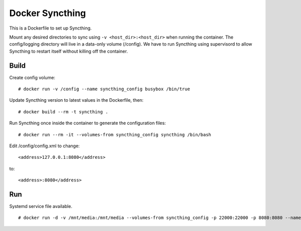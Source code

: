 Docker Syncthing
================

This is a Dockerfile to set up Syncthing.

Mount any desired directories to sync using ``-v <host_dir>:<host_dir>`` when running the container. The config/logging directory will live in a data-only volume (/config). We have to run Syncthing using supervisord to allow Syncthing to restart itself without killing off the container.

Build
-----

Create config volume::

    # docker run -v /config --name syncthing_config busybox /bin/true

Update Syncthing version to latest values in the Dockerfile, then::

    # docker build --rm -t syncthing .

Run Syncthing once inside the container to generate the configuration files::

    # docker run --rm -it --volumes-from syncthing_config syncthing /bin/bash

Edit /config/config.xml to change::

    <address>127.0.0.1:8080</address>

to::

    <address>:8080</address>

Run
---

Systemd service file available.

::

    # docker run -d -v /mnt/media:/mnt/media --volumes-from syncthing_config -p 22000:22000 -p 8080:8080 --name syncthing_run syncthing
